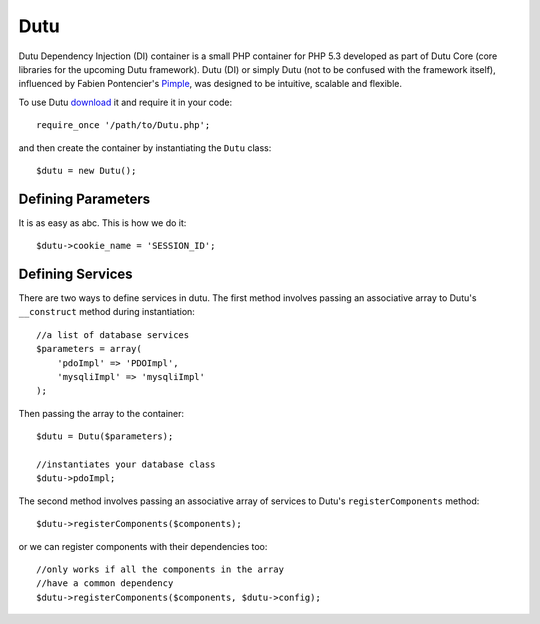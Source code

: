 Dutu 
====

Dutu Dependency Injection (DI) container is a small PHP container 
for PHP 5.3 developed as part of Dutu Core (core libraries for the
upcoming Dutu framework). Dutu (DI) or simply Dutu (not to be 
confused with the framework itself), influenced by Fabien Pontencier's
Pimple_, was designed to be intuitive, scalable and flexible.

.. _Dutu: http://www.dutu.com/

.. _Pimple: https://github.com/fabpot/Pimple

To use Dutu download_ it and require it in your code::

    require_once '/path/to/Dutu.php';

.. _download: https://github.com/tafadzwagonera/dutu

and then create the container by instantiating the ``Dutu`` class::

    $dutu = new Dutu();

Defining Parameters
___________________

It is as easy as abc. This is how we do it::

    $dutu->cookie_name = 'SESSION_ID';

Defining Services
_________________

There are two ways to define services in dutu. The first method involves
passing an associative array to Dutu's ``__construct`` method during
instantiation::

    //a list of database services
    $parameters = array(
        'pdoImpl' => 'PDOImpl',
        'mysqliImpl' => 'mysqliImpl'
    );

Then passing the array to the container::

    $dutu = Dutu($parameters);

    //instantiates your database class
    $dutu->pdoImpl;

The second method involves passing an associative array of services to Dutu's
``registerComponents`` method::

    $dutu->registerComponents($components);

or we can register components with their dependencies too::

   //only works if all the components in the array
   //have a common dependency
   $dutu->registerComponents($components, $dutu->config);


